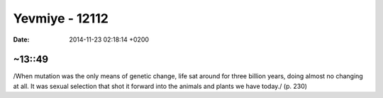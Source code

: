 ===============
Yevmiye - 12112
===============

:date: 2014-11-23 02:18:14 +0200

.. :Author: Emin
.. :Date:   <>

~13::49
~~~~~~~

/When mutation was the only means of genetic change, life sat around for
three billion years, doing almost no changing at all. It was sexual
selection that shot it forward into the animals and plants we have
today./ (p. 230)
